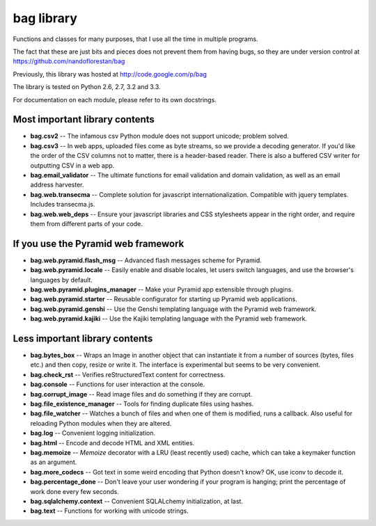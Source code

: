 bag library
~~~~~~~~~~~

Functions and classes for many purposes,
that I use all the time in multiple programs.

The fact that these are just bits and pieces does not prevent them from
having bugs, so they are under version control at
https://github.com/nandoflorestan/bag

Previously, this library was hosted at
http://code.google.com/p/bag

The library is tested on Python 2.6, 2.7, 3.2 and 3.3.

For documentation on each module, please refer to its own docstrings.

Most important library contents
===============================

* **bag.csv2** -- The infamous csv Python module does not support unicode;
  problem solved.
* **bag.csv3** -- In web apps, uploaded files come as byte streams,
  so we provide a decoding generator. If you'd like the order of the
  CSV columns not to matter, there is a header-based reader. There is
  also a buffered CSV writer for outputting CSV in a web app.
* **bag.email_validator** -- The ultimate functions for email validation and
  domain validation, as well as an email address harvester.
* **bag.web.transecma** -- Complete solution for
  javascript internationalization. Compatible with jquery templates.
  Includes transecma.js.
* **bag.web.web_deps** -- Ensure your javascript libraries and CSS stylesheets
  appear in the right order, and require them from
  different parts of your code.

If you use the Pyramid web framework
====================================

* **bag.web.pyramid.flash_msg** -- Advanced flash messages scheme for Pyramid.
* **bag.web.pyramid.locale** -- Easily enable and disable locales,
  let users switch languages, and use the browser's languages by default.
* **bag.web.pyramid.plugins_manager** -- Make your Pyramid app extensible
  through plugins.
* **bag.web.pyramid.starter** -- Reusable configurator for
  starting up Pyramid web applications.
* **bag.web.pyramid.genshi** -- Use the Genshi templating language
  with the Pyramid web framework.
* **bag.web.pyramid.kajiki** -- Use the Kajiki templating language
  with the Pyramid web framework.

Less important library contents
===============================

* **bag.bytes_box** -- Wraps an Image in another object that can
  instantiate it from a number of sources (bytes, files etc.) and then
  copy, resize or write it. The interface is experimental but
  seems to be very convenient.
* **bag.check_rst** -- Verifies reStructuredText content for correctness.
* **bag.console** -- Functions for user interaction at the console.
* **bag.corrupt_image** -- Read image files and do something if they are corrupt.
* **bag.file_existence_manager** -- Tools for finding duplicate files
  using hashes.
* **bag.file_watcher** -- Watches a bunch of files and
  when one of them is modified, runs a callback. Also useful for
  reloading Python modules when they are altered.
* **bag.log** -- Convenient logging initialization.
* **bag.html** -- Encode and decode HTML and XML entities.
* **bag.memoize** -- *Memoize* decorator with a LRU (least recently used)
  cache, which can take a keymaker function as an argument.
* **bag.more_codecs** -- Got text in some weird encoding that
  Python doesn't know? OK, use iconv to decode it.
* **bag.percentage_done** -- Don't leave your user wondering if
  your program is hanging; print the percentage of work done every few seconds.
* **bag.sqlalchemy.context** -- Convenient SQLALchemy initialization, at last.
* **bag.text** -- Functions for working with unicode strings.
